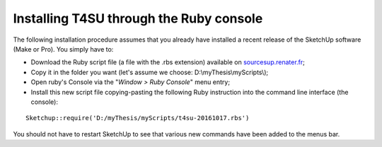 .. _installing-ruby:

﻿Installing T4SU through the Ruby console
#########################################

The following installation procedure assumes that you already have
installed a recent release of the SketchUp software (Make or Pro). You
simply have to:

-  Download the Ruby script file (a file with the .rbs extension)
   available on
   `sourcesup.renater.fr <https://sourcesup.renater.fr/frs/?group_id=684>`__;
-  Copy it in the folder you want (let's assume we choose:
   D:\\myThesis\\myScripts\\);
-  Open ruby's Console via the "*Window > Ruby Console*" menu entry;
-  Install this new script file copying-pasting the following Ruby
   instruction into the command line interface (the console):

::

    Sketchup::require('D:/myThesis/myScripts/t4su-20161017.rbs')

You should not have to restart SketchUp to see that various new commands
have been added to the menus bar.
